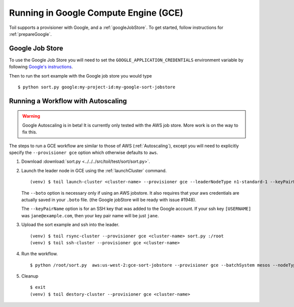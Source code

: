 .. _runningGCE:

Running in Google Compute Engine (GCE)
======================================

Toil supports a provisioner with Google, and a :ref:`googleJobStore`. To get started, follow instructions
for :ref:`prepareGoogle`.

.. _googleJobStore:

Google Job Store
----------------

To use the Google Job Store you will need to set the
``GOOGLE_APPLICATION_CREDENTIALS`` environment variable by following `Google's instructions`_.

Then to run the sort example with the Google job store you would type ::

    $ python sort.py google:my-project-id:my-google-sort-jobstore

Running a Workflow with Autoscaling
-----------------------------------

.. warning::
   Google Autoscaling is in beta! It is currently only tested with the AWS job store.
   More work is on the way to fix this.

The steps to run a GCE workflow are similar to those of AWS (:ref:`Autoscaling`), except you will
need to explicitly specify the ``--provisioner gce`` option which otherwise defaults to ``aws``.

#. Download :download:`sort.py <../../../src/toil/test/sort/sort.py>`.

#. Launch the leader node in GCE using the :ref:`launchCluster` command. ::

    (venv) $ toil launch-cluster <cluster-name> --provisioner gce --leaderNodeType n1-standard-1 --keyPairName <ssh-keyName> --boto <botoPath> --zone us-west1-a

   The ``--boto`` option is necessary only if using an AWS jobstore. It also requires that your aws credentials
   are actually saved in your ``.boto`` file.
   (the Google jobStore will be ready with issue #1948).

   The ``--keyPairName`` option is for an SSH key that was added to the Google account. If your ssh
   key ``[USERNAME]`` was ``jane@example.com``, then your key pair name will be just ``jane``.

#. Upload the sort example and ssh into the leader. ::

    (venv) $ toil rsync-cluster --provisioner gce <cluster-name> sort.py :/root
    (venv) $ toil ssh-cluster --provisioner gce <cluster-name>

#. Run the workflow. ::

    $ python /root/sort.py  aws:us-west-2:gce-sort-jobstore --provisioner gce --batchSystem mesos --nodeTypes n1-standard-2 --maxNodes 2

#. Cleanup ::

    $ exit
    (venv) $ toil destory-cluster --provisioner gce <cluster-name>

.. _Google's Instructions: https://cloud.google.com/docs/authentication/getting-started


